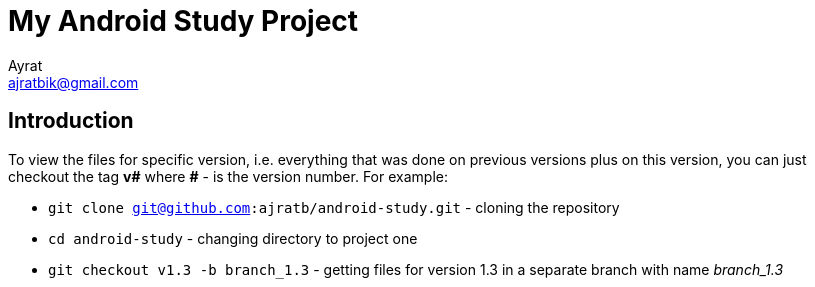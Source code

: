 = My Android Study Project
Ayrat <ajratbik@gmail.com>
:reproducible:
:listing-caption: Listing
:source-highlighter: rouge
//:toc:
// Uncomment next line to add a title page (or set doctype to book)
//:title-page:
// Uncomment next line to set page size (default is A4)
//:pdf-page-size: Letter

//An example of a basic http://asciidoc.org[AsciiDoc] document prepared by {author}.

== Introduction

//A paragraph followed by an unordered list{empty}footnote:[AsciiDoc supports unordered, ordered, and description lists.] with square bullets.footnote:[You may choose from square, disc, and circle for the bullet style.]

To view the files for specific version, i.e. everything that was done on previous versions plus on this version, you can just checkout the tag **v#** where **#** - is the version number. For example:

[square]
* `git clone git@github.com:ajratb/android-study.git` - cloning the repository
* `cd android-study` - changing directory to project one
* `git checkout v1.3 -b branch_1.3` - getting files for version 1.3 in a separate branch with name _branch_1.3_

//== Main

//Here's how you say "`Hello, World!`" in Prawn:

//.Create a basic PDF document using Prawn
//[source,ruby]
//----
//require 'prawn'

//Prawn::Document.generate 'example.pdf' do
//  text 'Hello, World!'
//end
//----

//== Conclusion

//That's all, folks!

